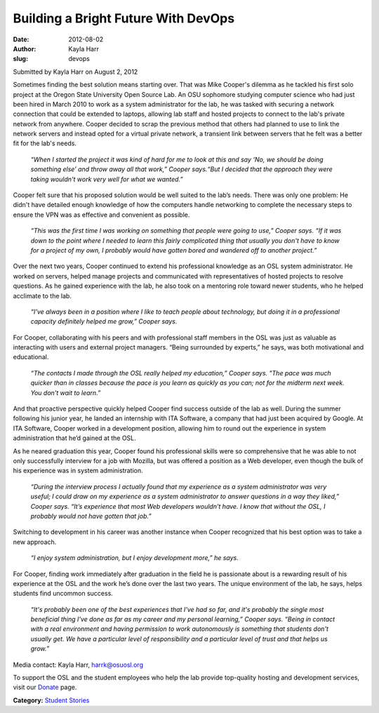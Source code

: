 Building a Bright Future With DevOps
====================================
:date: 2012-08-02
:author: Kayla Harr
:slug: devops

Submitted by Kayla Harr on August 2, 2012

.. image:: /images/MikeRacksPicweb.jpg
   :scale: 80%
   :alt: Student Experience at OSUOSL

Sometimes finding the best solution means starting over. That was Mike Cooper's
dilemma as he tackled his first solo project at the Oregon State University Open
Source Lab. An OSU sophomore studying computer science who had just been hired
in March 2010 to work as a system administrator for the lab, he was tasked with
securing a network connection that could be extended to laptops, allowing lab
staff and hosted projects to connect to the lab's private network from anywhere.
Cooper decided to scrap the previous method that others had planned to use to
link the network servers and instead opted for a virtual private network, a
transient link between servers that he felt was a better fit for the lab's
needs.

  *“When I started the project it was kind of hard for me to look at this and
  say ‘No, we should be doing something else’ and throw away all that work,”
  Cooper says.“But I decided that the approach they were taking wouldn't work
  very well for what we wanted.”*

Cooper felt sure that his proposed solution would be well suited to the lab’s
needs. There was only one problem: He didn't have detailed enough knowledge of
how the computers handle networking to complete the necessary steps to ensure
the VPN was as effective and convenient as possible.

  *“This was the first time I was working on something that people were going to
  use,” Cooper says. “If it was down to the point where I needed to learn this
  fairly complicated thing that usually you don't have to know for a project of
  my own, I probably would have gotten bored and wandered off to another
  project.”*

Over the next two years, Cooper continued to extend his professional knowledge
as an OSL system administrator. He worked on servers, helped manage projects and
communicated with representatives of hosted projects to resolve questions. As he
gained experience with the lab, he also took on a mentoring role toward newer
students, who he helped acclimate to the lab.

  *“I've always been in a position where I like to teach people about
  technology, but doing it in a professional capacity definitely helped me
  grow,” Cooper says.*

For Cooper, collaborating with his peers and with professional staff members in
the OSL was just as valuable as interacting with users and external project
managers. “Being surrounded by experts,” he says, was both motivational and
educational.

  *“The contacts I made through the OSL really helped my education,” Cooper
  says. "The pace was much quicker than in classes because the pace is you learn
  as quickly as you can; not for the midterm next week. You don't wait to
  learn.”*

And that proactive perspective quickly helped Cooper find success outside of the
lab as well. During the summer following his junior year, he landed an
internship with ITA Software, a company that had just been acquired by Google.
At ITA Software, Cooper worked in a development position, allowing him to round
out the experience in system administration that he’d gained at the OSL.

As he neared graduation this year, Cooper found his professional skills were so
comprehensive that he was able to not only successfully interview for a job with
Mozilla, but was offered a position as a Web developer, even though the bulk of
his experience was in system administration.

  *“During the interview process I actually found that my experience as a system
  administrator was very useful; I could draw on my experience as a system
  administrator to answer questions in a way they liked,” Cooper says. “It’s
  experience that most Web developers wouldn’t have. I know that without the
  OSL, I probably would not have gotten that job.”*

Switching to development in his career was another instance when Cooper
recognized that his best option was to take a new approach.

  *“I enjoy system administration, but I enjoy development more,” he says.*

For Cooper, finding work immediately after graduation in the field he is
passionate about is a rewarding result of his experience at the OSL and the work
he’s done over the last two years. The unique environment of the lab, he says,
helps students find uncommon success.

  *“It's probably been one of the best experiences that I've had so far, and
  it's probably the single most beneficial thing I've done as far as my career
  and my personal learning,” Cooper says. “Being in contact with a real
  environment and having permission to work autonomously is something that
  students don't usually get. We have a particular level of responsibility and a
  particular level of trust and that helps us grow.”*

Media contact: Kayla Harr, harrk@osuosl.org

To support the OSL and the student employees who help the lab provide
top-quality hosting and development services, visit our `Donate </donate>`_
page.

**Category:** `Student Stories`_

.. _Student Stories: /students/stories
